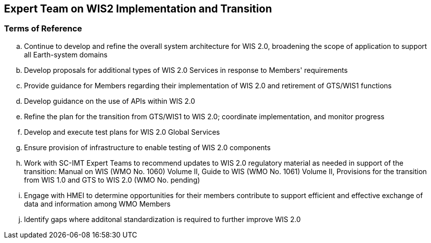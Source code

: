 == Expert Team on WIS2 Implementation and Transition

=== Terms of Reference

[loweralpha]

. Continue to develop and refine the overall system architecture for WIS 2.0, broadening the scope of application to support all Earth-system domains
. Develop proposals for additional types of WIS 2.0 Services in response to Members' requirements

. Provide guidance for Members regarding their implementation of WIS 2.0 and retirement of GTS/WIS1 functions
. Develop guidance on the use of APIs within WIS 2.0
. Refine the plan for the transition from GTS/WIS1 to WIS 2.0; coordinate implementation, and monitor progress 
. Develop and execute test plans for WIS 2.0 Global Services 
. Ensure provision of infrastructure to enable testing of WIS 2.0 components
. Work with SC-IMT Expert Teams to recommend updates to WIS 2.0 regulatory material as needed in support of the transition: Manual on WIS (WMO No. 1060) Volume II, Guide to WIS (WMO No. 1061) Volume II, Provisions for the transition from WIS 1.0 and GTS to WIS 2.0 (WMO No. pending)
. Engage with HMEI to determine opportunities for their members contribute to support efficient and effective exchange of data and information among WMO Members
. Identify gaps where additonal standardization is required to further improve WIS 2.0
